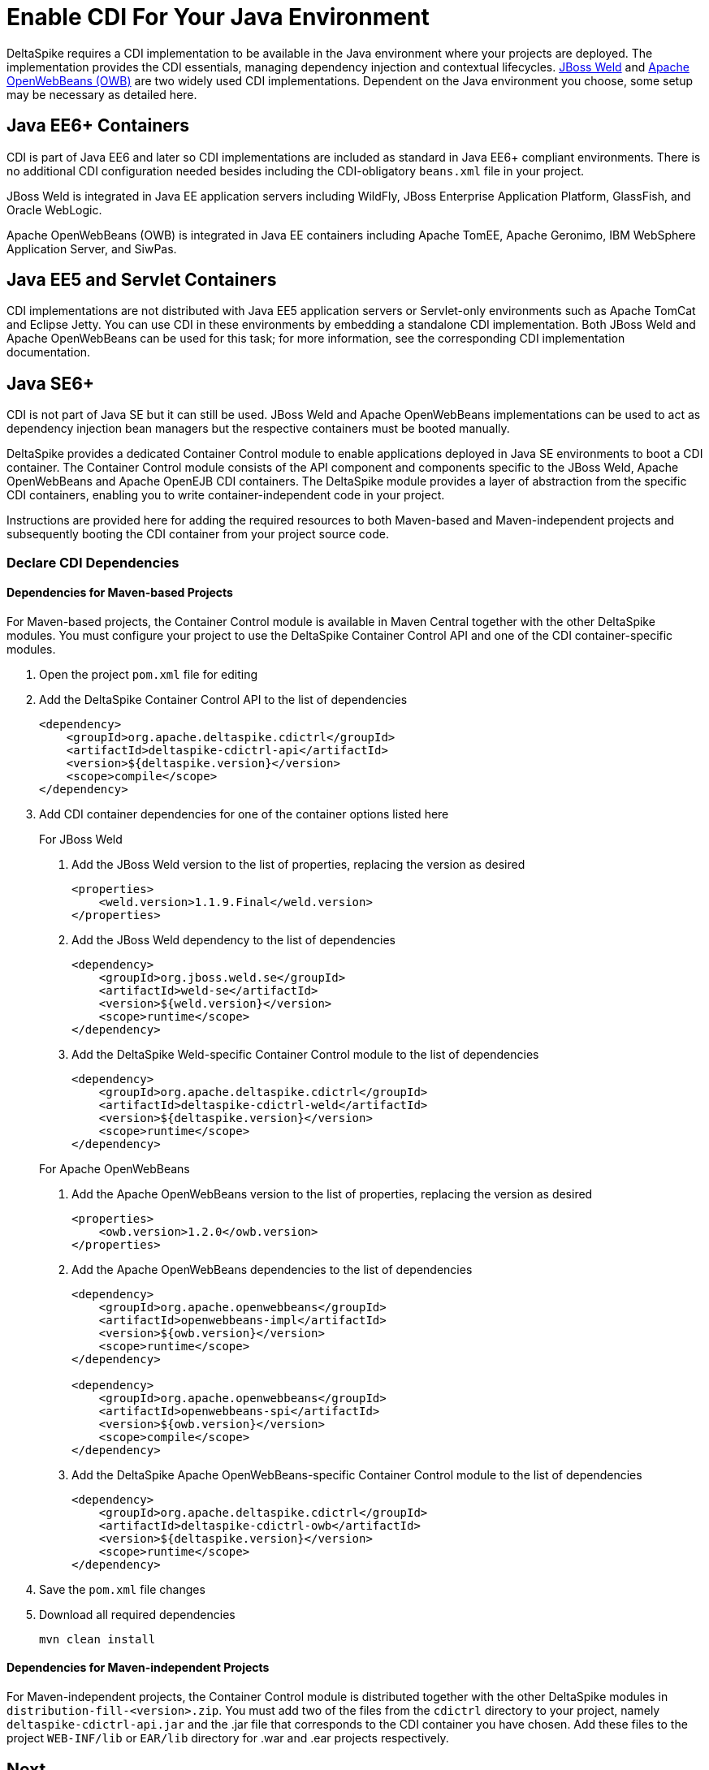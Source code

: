 = Enable CDI For Your Java Environment

:Notice: Licensed to the Apache Software Foundation (ASF) under one or more contributor license agreements. See the NOTICE file distributed with this work for additional information regarding copyright ownership. The ASF licenses this file to you under the Apache License, Version 2.0 (the "License"); you may not use this file except in compliance with the License. You may obtain a copy of the License at. http://www.apache.org/licenses/LICENSE-2.0 . Unless required by applicable law or agreed to in writing, software distributed under the License is distributed on an "AS IS" BASIS, WITHOUT WARRANTIES OR  CONDITIONS OF ANY KIND, either express or implied. See the License for the specific language governing permissions and limitations under the License.

DeltaSpike requires a CDI implementation to be available in the Java environment where your projects are deployed. The implementation provides the CDI essentials, managing dependency injection and contextual lifecycles. link:http://weld.cdi-spec.org/[JBoss Weld] and link:http://openwebbeans.apache.org/[Apache OpenWebBeans (OWB)] are two widely used CDI implementations. Dependent on the Java environment you choose, some setup may be necessary as detailed here.

== Java EE6+ Containers
CDI is part of Java EE6 and later so CDI implementations are included as standard in Java EE6+ compliant environments. There is no additional CDI configuration needed besides including the CDI-obligatory `beans.xml` file in your project.

JBoss Weld is integrated in Java EE application servers including WildFly, JBoss Enterprise Application Platform, GlassFish, and Oracle WebLogic.

Apache OpenWebBeans (OWB) is integrated in Java EE containers including Apache TomEE, Apache Geronimo, IBM WebSphere Application Server, and SiwPas.

== Java EE5 and Servlet Containers
CDI implementations are not distributed with Java EE5 application servers or Servlet-only environments such as Apache TomCat and Eclipse Jetty. You can use CDI in these environments by embedding a standalone CDI implementation. Both JBoss Weld and Apache OpenWebBeans can be used for this task; for more information, see the corresponding CDI implementation documentation.

[[javase6]]
== Java SE6+
CDI is not part of Java SE but it can still be used. JBoss Weld and Apache OpenWebBeans implementations can be used to act as dependency injection bean managers but the respective containers must be booted manually.

DeltaSpike provides a dedicated Container Control module to enable applications deployed in Java SE environments to boot a CDI container. The Container Control module consists of the API component and components specific to the JBoss Weld, Apache OpenWebBeans and Apache OpenEJB CDI containers. The DeltaSpike module provides a layer of abstraction from the specific CDI containers, enabling you to write container-independent code in your project.

Instructions are provided here for adding the required resources to both Maven-based and Maven-independent projects and subsequently booting the CDI container from your project source code.

=== Declare CDI Dependencies 

==== Dependencies for Maven-based Projects
For Maven-based projects, the Container Control module is available in Maven Central together with the other DeltaSpike modules. You must configure your project to use the DeltaSpike Container Control API and one of the CDI container-specific modules.

. Open the project `pom.xml` file for editing
. Add the DeltaSpike Container Control API to the list of dependencies
+
[source,xml]
----
<dependency>
    <groupId>org.apache.deltaspike.cdictrl</groupId>
    <artifactId>deltaspike-cdictrl-api</artifactId>
    <version>${deltaspike.version}</version>
    <scope>compile</scope>
</dependency>
----
+
. Add CDI container dependencies for one of the container options listed here

+
.For JBoss Weld
a. Add the JBoss Weld version to the list of properties, replacing the version as desired
+
[source,xml]
----
<properties>
    <weld.version>1.1.9.Final</weld.version>
</properties>
----
+
b. Add the JBoss Weld dependency to the list of dependencies
+
[source,xml]
----
<dependency>
    <groupId>org.jboss.weld.se</groupId>
    <artifactId>weld-se</artifactId>
    <version>${weld.version}</version>
    <scope>runtime</scope>
</dependency>
----
+
c. Add the DeltaSpike Weld-specific Container Control module to the list of dependencies
+
[source,xml]
----
<dependency>
    <groupId>org.apache.deltaspike.cdictrl</groupId>
    <artifactId>deltaspike-cdictrl-weld</artifactId>
    <version>${deltaspike.version}</version>
    <scope>runtime</scope>
</dependency>
----

+
.For Apache OpenWebBeans
a. Add the Apache OpenWebBeans version to the list of properties, replacing the version as desired
+
[source,xml]
----
<properties>
    <owb.version>1.2.0</owb.version>
</properties>
----
+
b. Add the Apache OpenWebBeans dependencies to the list of dependencies
+
[source,xml]
----
<dependency>
    <groupId>org.apache.openwebbeans</groupId>
    <artifactId>openwebbeans-impl</artifactId>
    <version>${owb.version}</version>
    <scope>runtime</scope>
</dependency>

<dependency>
    <groupId>org.apache.openwebbeans</groupId>
    <artifactId>openwebbeans-spi</artifactId>
    <version>${owb.version}</version>
    <scope>compile</scope>
</dependency>
----
+
c. Add the DeltaSpike Apache OpenWebBeans-specific Container Control module to the list of dependencies
+
[source,xml]
----
<dependency>
    <groupId>org.apache.deltaspike.cdictrl</groupId>
    <artifactId>deltaspike-cdictrl-owb</artifactId>
    <version>${deltaspike.version}</version>
    <scope>runtime</scope>
</dependency>
----

. Save the `pom.xml` file changes
. Download all required dependencies
+
----
mvn clean install
----

==== Dependencies for Maven-independent Projects
For Maven-independent projects, the Container Control module is distributed together with the other DeltaSpike modules in `distribution-fill-<version>.zip`. You must add two of the files from the `cdictrl` directory to your project, namely `deltaspike-cdictrl-api.jar` and the .jar file that corresponds to the CDI container you have chosen. Add these files to the project `WEB-INF/lib` or `EAR/lib` directory for .war and .ear projects respectively.

== Next
* For more information about the Container Control module, see <<container-control#,Container Control Module>>.
* To understand how the various DeltaSpike modules can enhance and extend your applications, see <<modules#,Overview of DeltaSpike Modules>> and the individual module pages.
* To see ready-to-deploy example DeltaSpike applications, see link:http://deltaspike.apache.org/examples.html[See DeltaSpike in Action].
